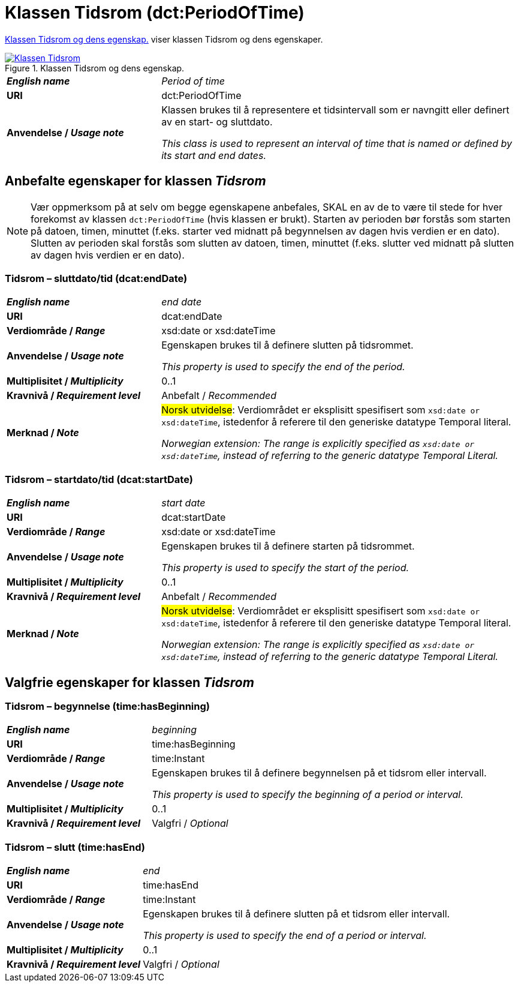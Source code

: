 = Klassen Tidsrom (dct:PeriodOfTime) [[Tidsrom]]

<<diagram-KlassenTidsrom>> viser klassen Tidsrom og dens egenskaper.  

[[diagram-KlassenTidsrom]]
.Klassen Tidsrom og dens egenskap.
[link=images/Klassen-Tidsrom.png]
image::images/Klassen-Tidsrom.png[]

[cols="30s,70d"]
|===
| _English name_ | _Period of time_
| URI | dct:PeriodOfTime
| Anvendelse / _Usage note_ | Klassen brukes til å representere et tidsintervall som er navngitt eller definert av en start- og sluttdato.

_This class is used to represent an interval of time that is named or defined by its start and end dates._
|===

== Anbefalte egenskaper for klassen _Tidsrom_ [[Tidsrom-anbefalte-egenskaper]]

NOTE: Vær oppmerksom på at selv om begge egenskapene anbefales, SKAL en av de to være til stede for hver forekomst av klassen `dct:PeriodOfTime` (hvis klassen er brukt). Starten av perioden bør forstås som starten på datoen, timen, minuttet (f.eks. starter ved midnatt på begynnelsen av dagen hvis verdien er en dato). Slutten av perioden skal forstås som slutten av datoen, timen, minuttet (f.eks. slutter ved midnatt på slutten av dagen hvis verdien er en dato).

=== Tidsrom – sluttdato/tid (dcat:endDate) [[Tidsrom-sluttdato]]

[cols="30s,70d"]
|===
| _English name_ | _end date_
| URI | dcat:endDate
| Verdiområde / _Range_ | xsd:date or xsd:dateTime
| Anvendelse / _Usage note_ | Egenskapen brukes til å definere slutten på tidsrommet.

_This property is used to specify the end of the period._
| Multiplisitet / _Multiplicity_ | 0..1
| Kravnivå / _Requirement level_ | Anbefalt / _Recommended_
| Merknad / _Note_ | #Norsk utvidelse#: Verdiområdet er eksplisitt spesifisert som `xsd:date or xsd:dateTime`, istedenfor å referere til den generiske datatype Temporal literal.  

_Norwegian extension: The range is explicitly specified as `xsd:date or xsd:dateTime`, instead of referring to the generic datatype Temporal Literal._ 
|===

=== Tidsrom – startdato/tid (dcat:startDate) [[Tidsrom-startdato]]
[cols="30s,70d"]
|===
| _English name_ | _start date_
| URI | dcat:startDate
| Verdiområde / _Range_ | xsd:date or xsd:dateTime
| Anvendelse / _Usage note_ | Egenskapen brukes til å definere starten på tidsrommet.

_This property is used to specify the start of the period._
| Multiplisitet / _Multiplicity_ | 0..1
| Kravnivå / _Requirement level_ | Anbefalt / _Recommended_
| Merknad / _Note_ | #Norsk utvidelse#: Verdiområdet er eksplisitt spesifisert som `xsd:date or xsd:dateTime`, istedenfor å referere til den generiske datatype Temporal literal.  

_Norwegian extension: The range is explicitly specified as `xsd:date or xsd:dateTime`, instead of referring to the generic datatype Temporal Literal._ 
|===

== Valgfrie egenskaper for klassen _Tidsrom_ [[Tidsrom-valgfrie-egenskaper]]

=== Tidsrom – begynnelse (time:hasBeginning) [[Tidsrom-begynnelse]]
[cols="30s,70d"]
|===
| _English name_ | _beginning_
| URI | time:hasBeginning
| Verdiområde / _Range_ | time:Instant
| Anvendelse / _Usage note_ | Egenskapen brukes til å definere begynnelsen på et tidsrom eller intervall.

_This property is used to specify the beginning of a period or interval._
| Multiplisitet / _Multiplicity_ | 0..1
| Kravnivå / _Requirement level_ | Valgfri / _Optional_
|===

=== Tidsrom – slutt (time:hasEnd) [[Tidsrom-slutt]]
[cols="30s,70d"]
|===
| _English name_ | _end_
| URI | time:hasEnd
| Verdiområde / _Range_ | time:Instant
| Anvendelse / _Usage note_ | Egenskapen brukes til å definere slutten på et tidsrom eller intervall.

_This property is used to specify the end of a period or interval._
| Multiplisitet / _Multiplicity_ | 0..1
| Kravnivå / _Requirement level_ | Valgfri / _Optional_
|===
